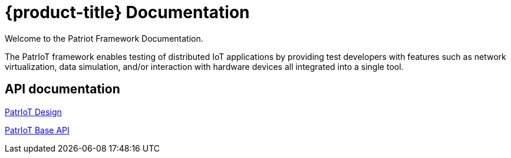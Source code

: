 = {product-title} Documentation

//{product-version}
//{product-author}
//{product-version}

:data-uri:
:icons:

Welcome to the Patriot Framework Documentation.

The PatrIoT framework enables testing of distributed IoT applications by providing test developers with features such as network virtualization, data simulation, and/or interaction with hardware devices all integrated into a single tool.


== API documentation

link:../docs/framework.html[PatrIoT Design]

link:../docs/patriot-api.html[PatrIoT Base API]
